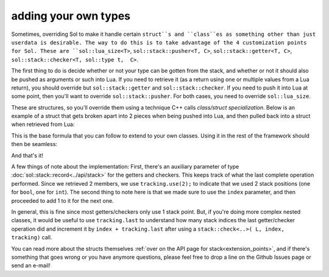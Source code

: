adding your own types
=====================

Sometimes, overriding Sol to make it handle certain ``struct``s and ``class``es as something other than just userdata is desirable. The way to do this is to take advantage of the 4 customization points for Sol. These are ``sol::lua_size<T>``, ``sol::stack::pusher<T, C>``, ``sol::stack::getter<T, C>``, ``sol::stack::checker<T, sol::type t,  C>``.

The first thing to do is decide whether or not your type can be gotten from the stack, and whether or not it should also be pushed as arguments or such into Lua. If you need to retrieve it (as a return using one or multiple values from a Lua return), you should override but ``sol::stack::getter`` and ``sol::stack::checker``. If you need to push it into Lua at some point, then you'll want to override ``sol::stack::pusher``. For both cases, you need to override ``sol::lua_size``.

These are structures, so you'll override them using a technique C++ calls *class/struct specialization*. Below is an example of a struct that gets broken apart into 2 pieces when being pushed into Lua, and then pulled back into a struct when retrieved from Lua:

.. code-block:: cpp
	:caption: two_things.hpp
	:name: customization-overriding

	#include <sol.hpp>

	struct two_things {
		int a;
		bool b;
	};

	namespace sol {

		// First, the expected size
		// Specialization of a struct
		template <>
		struct lua_size<two_things> : std::integral_constant<int, 2> {};

		// Now, specialize various stack structures
		namespace stack {

			template <>
			struct checker<two_things> {
				template <typename Handler>
				static bool check(lua_State* L, int index, Handler&& handler, record& tracking) {
					// Check first and second second index for being the proper types
					bool success = stack::check<int>(L, index, handler) 
						&& stack::check<bool>(L, index + 1, handler);
					tracking.use(2);
					return success;
				}
			};

			template <>
			struct getter<two_things> {
				static two_things get(lua_State* L, int index, record& tracking) {
					// Get the first element
					int a = stack::get<int>(L, index);
					// Get the second element, 
					// in the +1 position from the first
					bool b = stack::get<bool>(L, index + 1);
					// we use 2 slots, each of the previous takes 1
					tracking.use(2);
					return two_things{ a, b };
				}
			};

			template <>
			struct pusher<two_things> {
				static int push(lua_State* L, const two_things& things) {
					int amount = stack::push(L, things.a);
					amount += stack::push(L, things.b);
					// Return 2 things
					return amount;
				}
			};

		}
	}


This is the base formula that you can follow to extend to your own classes. Using it in the rest of the framework should then be seamless:

.. code-block:: cpp
	:caption: customization: using it
	:name: customization-using

	#include <sol.hpp>
	#include <two_things.hpp>

	int main (int argc, char* argv[]) {

		sol::state lua;

		// Create a pass-through style of function
		lua.script("function f ( a, b ) return a, b end");

		// get the function out of Lua
		sol::function f = lua["f"];

		two_things things = f(two_things{24, true});
		// things.a == 24
		// things.b == true
				
		return 0;
	}


And that's it!

A few things of note about the implementation: First, there's an auxiliary parameter of type :doc:`sol::stack::record<../api/stack>` for the getters and checkers. This keeps track of what the last complete operation performed. Since we retrieved 2 members, we use ``tracking.use(2);`` to indicate that we used 2 stack positions (one for ``bool``, one for ``int``). The second thing to note here is that we made sure to use the ``index`` parameter, and then proceeded to add 1 to it for the next one.

In general, this is fine since most getters/checkers only use 1 stack point. But, if you're doing more complex nested classes, it would be useful to use ``tracking.last`` to understand how many stack indices the last getter/checker operation did and increment it by ``index + tracking.last`` after using a ``stack::check<..>( L, index, tracking)`` call.

You can read more about the structs themselves :ref:`over on the API page for stack<extension_points>`, and if there's something that goes wrong or you have anymore questions, please feel free to drop a line on the Github Issues page or send an e-mail!